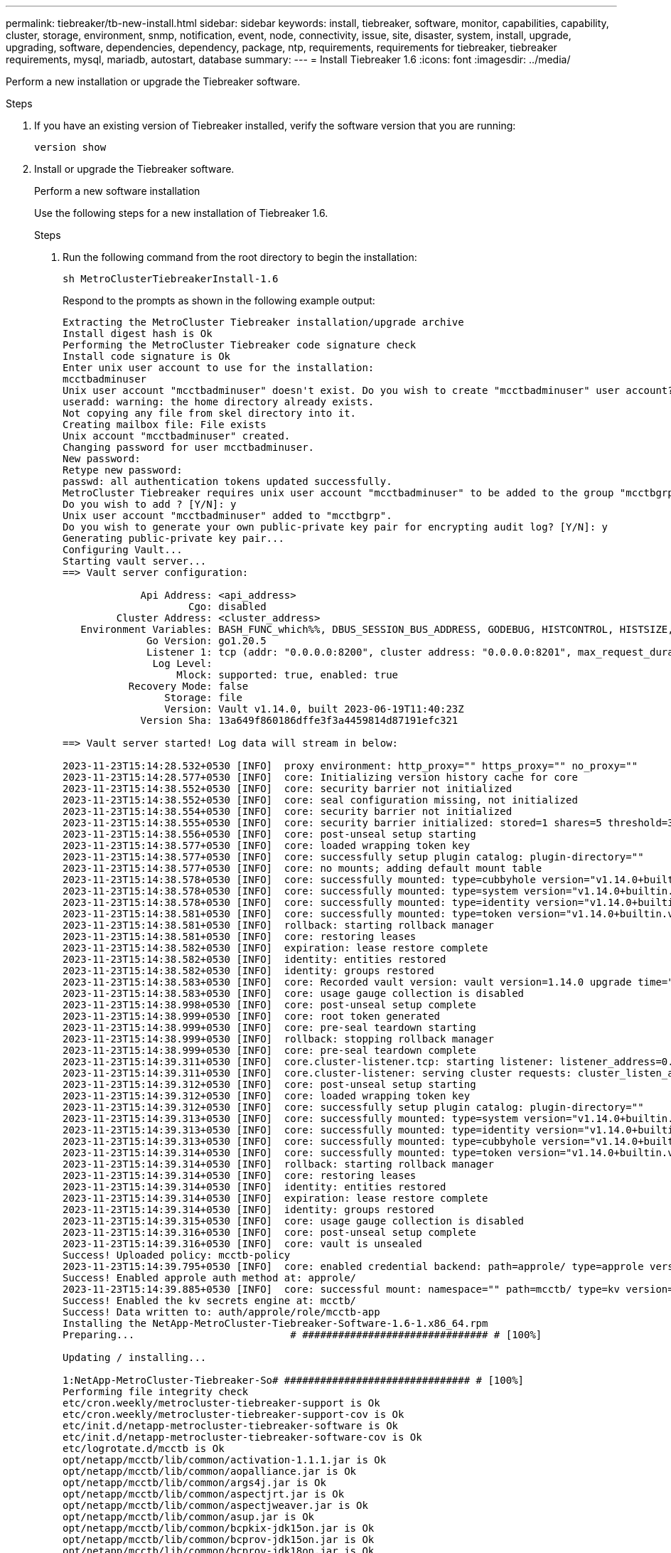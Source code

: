 ---
permalink: tiebreaker/tb-new-install.html
sidebar: sidebar
keywords: install, tiebreaker, software, monitor, capabilities, capability, cluster, storage, environment, snmp, notification, event, node, connectivity, issue, site, disaster, system, install, upgrade, upgrading, software, dependencies, dependency, package, ntp, requirements, requirements for tiebreaker, tiebreaker requirements, mysql, mariadb, autostart, database
summary: 
---
= Install Tiebreaker 1.6
:icons: font
:imagesdir: ../media/

[.lead]
Perform a new installation or upgrade the Tiebreaker software. 

.Before you begin

.Steps

. If you have an existing version of Tiebreaker installed, verify the software version that you are running:
+
`version show`

. Install or upgrade the Tiebreaker software.
+
[role="tabbed-block"]
====
.Perform a new software installation 
--
Use the following steps for a new installation of Tiebreaker 1.6. 

.Steps

. Run the following command from the root directory to begin the installation:
+
[source,cli]
sh MetroClusterTiebreakerInstall-1.6
+
Respond to the prompts as shown in the following example output: 
+
----
Extracting the MetroCluster Tiebreaker installation/upgrade archive
Install digest hash is Ok
Performing the MetroCluster Tiebreaker code signature check
Install code signature is Ok
Enter unix user account to use for the installation:
mcctbadminuser
Unix user account "mcctbadminuser" doesn't exist. Do you wish to create "mcctbadminuser" user account? [Y/N]: y
useradd: warning: the home directory already exists.
Not copying any file from skel directory into it.
Creating mailbox file: File exists
Unix account "mcctbadminuser" created.
Changing password for user mcctbadminuser.
New password:
Retype new password:
passwd: all authentication tokens updated successfully.
MetroCluster Tiebreaker requires unix user account "mcctbadminuser" to be added to the group "mcctbgrp" for admin access.
Do you wish to add ? [Y/N]: y
Unix user account "mcctbadminuser" added to "mcctbgrp".
Do you wish to generate your own public-private key pair for encrypting audit log? [Y/N]: y
Generating public-private key pair...
Configuring Vault...
Starting vault server...
==> Vault server configuration:

             Api Address: <api_address>
                     Cgo: disabled
         Cluster Address: <cluster_address>
   Environment Variables: BASH_FUNC_which%%, DBUS_SESSION_BUS_ADDRESS, GODEBUG, HISTCONTROL, HISTSIZE, HOME, HOSTNAME, HOST_ACCOUNT, LANG, LESSOPEN, LOGNAME, LS_COLORS, MAIL, PATH, PWD, SHELL, SHLVL, SSH_CLIENT, SSH_CONNECTION, SSH_TTY, STAF_TEMP_DIR, TERM, USER, VAULT_ADDR, VAULT_TOKEN, XDG_RUNTIME_DIR, XDG_SESSION_ID, _, vault_Addr, which_declare
              Go Version: go1.20.5
              Listener 1: tcp (addr: "0.0.0.0:8200", cluster address: "0.0.0.0:8201", max_request_duration: "1m30s", max_request_size: "33554432", tls: "enabled")
               Log Level:
                   Mlock: supported: true, enabled: true
           Recovery Mode: false
                 Storage: file
                 Version: Vault v1.14.0, built 2023-06-19T11:40:23Z
             Version Sha: 13a649f860186dffe3f3a4459814d87191efc321

==> Vault server started! Log data will stream in below:

2023-11-23T15:14:28.532+0530 [INFO]  proxy environment: http_proxy="" https_proxy="" no_proxy=""
2023-11-23T15:14:28.577+0530 [INFO]  core: Initializing version history cache for core
2023-11-23T15:14:38.552+0530 [INFO]  core: security barrier not initialized
2023-11-23T15:14:38.552+0530 [INFO]  core: seal configuration missing, not initialized
2023-11-23T15:14:38.554+0530 [INFO]  core: security barrier not initialized
2023-11-23T15:14:38.555+0530 [INFO]  core: security barrier initialized: stored=1 shares=5 threshold=3
2023-11-23T15:14:38.556+0530 [INFO]  core: post-unseal setup starting
2023-11-23T15:14:38.577+0530 [INFO]  core: loaded wrapping token key
2023-11-23T15:14:38.577+0530 [INFO]  core: successfully setup plugin catalog: plugin-directory=""
2023-11-23T15:14:38.577+0530 [INFO]  core: no mounts; adding default mount table
2023-11-23T15:14:38.578+0530 [INFO]  core: successfully mounted: type=cubbyhole version="v1.14.0+builtin.vault" path=cubbyhole/ namespace="ID: root. Path: "
2023-11-23T15:14:38.578+0530 [INFO]  core: successfully mounted: type=system version="v1.14.0+builtin.vault" path=sys/ namespace="ID: root. Path: "
2023-11-23T15:14:38.578+0530 [INFO]  core: successfully mounted: type=identity version="v1.14.0+builtin.vault" path=identity/ namespace="ID: root. Path: "
2023-11-23T15:14:38.581+0530 [INFO]  core: successfully mounted: type=token version="v1.14.0+builtin.vault" path=token/ namespace="ID: root. Path: "
2023-11-23T15:14:38.581+0530 [INFO]  rollback: starting rollback manager
2023-11-23T15:14:38.581+0530 [INFO]  core: restoring leases
2023-11-23T15:14:38.582+0530 [INFO]  expiration: lease restore complete
2023-11-23T15:14:38.582+0530 [INFO]  identity: entities restored
2023-11-23T15:14:38.582+0530 [INFO]  identity: groups restored
2023-11-23T15:14:38.583+0530 [INFO]  core: Recorded vault version: vault version=1.14.0 upgrade time="2023-11-23 09:44:38.582881162 +0000 UTC" build date=2023-06-19T11:40:23Z
2023-11-23T15:14:38.583+0530 [INFO]  core: usage gauge collection is disabled
2023-11-23T15:14:38.998+0530 [INFO]  core: post-unseal setup complete
2023-11-23T15:14:38.999+0530 [INFO]  core: root token generated
2023-11-23T15:14:38.999+0530 [INFO]  core: pre-seal teardown starting
2023-11-23T15:14:38.999+0530 [INFO]  rollback: stopping rollback manager
2023-11-23T15:14:38.999+0530 [INFO]  core: pre-seal teardown complete
2023-11-23T15:14:39.311+0530 [INFO]  core.cluster-listener.tcp: starting listener: listener_address=0.0.0.0:8201
2023-11-23T15:14:39.311+0530 [INFO]  core.cluster-listener: serving cluster requests: cluster_listen_address=[::]:8201
2023-11-23T15:14:39.312+0530 [INFO]  core: post-unseal setup starting
2023-11-23T15:14:39.312+0530 [INFO]  core: loaded wrapping token key
2023-11-23T15:14:39.312+0530 [INFO]  core: successfully setup plugin catalog: plugin-directory=""
2023-11-23T15:14:39.313+0530 [INFO]  core: successfully mounted: type=system version="v1.14.0+builtin.vault" path=sys/ namespace="ID: root. Path: "
2023-11-23T15:14:39.313+0530 [INFO]  core: successfully mounted: type=identity version="v1.14.0+builtin.vault" path=identity/ namespace="ID: root. Path: "
2023-11-23T15:14:39.313+0530 [INFO]  core: successfully mounted: type=cubbyhole version="v1.14.0+builtin.vault" path=cubbyhole/ namespace="ID: root. Path: "
2023-11-23T15:14:39.314+0530 [INFO]  core: successfully mounted: type=token version="v1.14.0+builtin.vault" path=token/ namespace="ID: root. Path: "
2023-11-23T15:14:39.314+0530 [INFO]  rollback: starting rollback manager
2023-11-23T15:14:39.314+0530 [INFO]  core: restoring leases
2023-11-23T15:14:39.314+0530 [INFO]  identity: entities restored
2023-11-23T15:14:39.314+0530 [INFO]  expiration: lease restore complete
2023-11-23T15:14:39.314+0530 [INFO]  identity: groups restored
2023-11-23T15:14:39.315+0530 [INFO]  core: usage gauge collection is disabled
2023-11-23T15:14:39.316+0530 [INFO]  core: post-unseal setup complete
2023-11-23T15:14:39.316+0530 [INFO]  core: vault is unsealed
Success! Uploaded policy: mcctb-policy
2023-11-23T15:14:39.795+0530 [INFO]  core: enabled credential backend: path=approle/ type=approle version=""
Success! Enabled approle auth method at: approle/
2023-11-23T15:14:39.885+0530 [INFO]  core: successful mount: namespace="" path=mcctb/ type=kv version=""
Success! Enabled the kv secrets engine at: mcctb/
Success! Data written to: auth/approle/role/mcctb-app
Installing the NetApp-MetroCluster-Tiebreaker-Software-1.6-1.x86_64.rpm
Preparing...                          # ############################### # [100%]

Updating / installing...

1:NetApp-MetroCluster-Tiebreaker-So# ############################### # [100%]
Performing file integrity check
etc/cron.weekly/metrocluster-tiebreaker-support is Ok
etc/cron.weekly/metrocluster-tiebreaker-support-cov is Ok
etc/init.d/netapp-metrocluster-tiebreaker-software is Ok
etc/init.d/netapp-metrocluster-tiebreaker-software-cov is Ok
etc/logrotate.d/mcctb is Ok
opt/netapp/mcctb/lib/common/activation-1.1.1.jar is Ok
opt/netapp/mcctb/lib/common/aopalliance.jar is Ok
opt/netapp/mcctb/lib/common/args4j.jar is Ok
opt/netapp/mcctb/lib/common/aspectjrt.jar is Ok
opt/netapp/mcctb/lib/common/aspectjweaver.jar is Ok
opt/netapp/mcctb/lib/common/asup.jar is Ok
opt/netapp/mcctb/lib/common/bcpkix-jdk15on.jar is Ok
opt/netapp/mcctb/lib/common/bcprov-jdk15on.jar is Ok
opt/netapp/mcctb/lib/common/bcprov-jdk18on.jar is Ok
opt/netapp/mcctb/lib/common/bctls-fips-1.0.13.jar is Ok
opt/netapp/mcctb/lib/common/bctls-jdk18on.jar is Ok
opt/netapp/mcctb/lib/common/bcutil-jdk18on.jar is Ok
opt/netapp/mcctb/lib/common/cglib.jar is Ok
opt/netapp/mcctb/lib/common/commons-codec.jar is Ok
opt/netapp/mcctb/lib/common/commons-collections4.jar is Ok
opt/netapp/mcctb/lib/common/commons-compress.jar is Ok
opt/netapp/mcctb/lib/common/commons-daemon.jar is Ok
opt/netapp/mcctb/lib/common/commons-daemon.src.jar is Ok
opt/netapp/mcctb/lib/common/commons-dbcp2.jar is Ok
opt/netapp/mcctb/lib/common/commons-io.jar is Ok
opt/netapp/mcctb/lib/common/commons-lang3.jar is Ok
opt/netapp/mcctb/lib/common/commons-logging.jar is Ok
opt/netapp/mcctb/lib/common/commons-pool2.jar is Ok
opt/netapp/mcctb/lib/common/guava.jar is Ok
opt/netapp/mcctb/lib/common/httpclient.jar is Ok
opt/netapp/mcctb/lib/common/httpcore.jar is Ok
opt/netapp/mcctb/lib/common/jakarta.activation.jar is Ok
opt/netapp/mcctb/lib/common/jakarta.xml.bind-api.jar is Ok
opt/netapp/mcctb/lib/common/java-xmlbuilder.jar is Ok
opt/netapp/mcctb/lib/common/javax.inject.jar is Ok
opt/netapp/mcctb/lib/common/jaxb-api-2.3.1.jar is Ok
opt/netapp/mcctb/lib/common/jaxb-core.jar is Ok
opt/netapp/mcctb/lib/common/jaxb-impl.jar is Ok
opt/netapp/mcctb/lib/common/jline.jar is Ok
opt/netapp/mcctb/lib/common/jna.jar is Ok
opt/netapp/mcctb/lib/common/joda-time.jar is Ok
opt/netapp/mcctb/lib/common/jsch.jar is Ok
opt/netapp/mcctb/lib/common/json.jar is Ok
opt/netapp/mcctb/lib/common/jsvc.zip is Ok
opt/netapp/mcctb/lib/common/junixsocket-common.jar is Ok
opt/netapp/mcctb/lib/common/junixsocket-native-common.jar is Ok
opt/netapp/mcctb/lib/common/logback-classic.jar is Ok
opt/netapp/mcctb/lib/common/logback-core.jar is Ok
opt/netapp/mcctb/lib/common/mail-1.6.2.jar is Ok
opt/netapp/mcctb/lib/common/mariadb-java-client.jar is Ok
opt/netapp/mcctb/lib/common/mcctb-mib.jar is Ok
opt/netapp/mcctb/lib/common/mcctb.jar is Ok
opt/netapp/mcctb/lib/common/mockito-core.jar is Ok
opt/netapp/mcctb/lib/common/slf4j-api.jar is Ok
opt/netapp/mcctb/lib/common/snmp4j.jar is Ok
opt/netapp/mcctb/lib/common/spring-aop.jar is Ok
opt/netapp/mcctb/lib/common/spring-beans.jar is Ok
opt/netapp/mcctb/lib/common/spring-context-support.jar is Ok
opt/netapp/mcctb/lib/common/spring-context.jar is Ok
opt/netapp/mcctb/lib/common/spring-core.jar is Ok
opt/netapp/mcctb/lib/common/spring-expression.jar is Ok
opt/netapp/mcctb/lib/common/spring-web.jar is Ok
opt/netapp/mcctb/lib/common/vault-java-driver.jar is Ok
opt/netapp/mcctb/lib/common/xz.jar is Ok
opt/netapp/mcctb/lib/org.jacoco.agent-0.8.8-runtime.jar is Ok
opt/netapp/mcctb/bin/mcctb-asup-invoke is Ok
opt/netapp/mcctb/bin/mcctb_postrotate is Ok
opt/netapp/mcctb/bin/netapp-metrocluster-tiebreaker-software-cli is Ok
/

Synchronizing state of netapp-metrocluster-tiebreaker-software.service with SysV service script with /usr/lib/systemd/systemd-sysv-install.
Executing: /usr/lib/systemd/systemd-sysv-install enable netapp-metrocluster-tiebreaker-software
Created symlink /etc/systemd/system/multi-user.target.wants/netapp-metrocluster-tiebreaker-software.service → /etc/systemd/system/netapp-metrocluster-tiebreaker-software.service.

Attempting to start NetApp MetroCluster Tiebreaker software services
Started NetApp MetroCluster Tiebreaker software services
Successfully installed NetApp MetroCluster Tiebreaker software version 1.6.


IMPORTANT: Please ensure you store the following private key used to decrypt audit logs securely in a safe location.
Consider the following recommendations:
- Save it to an encrypted storage device or file.
- Use strong, unique passwords to protect the storage device or file.
- Restrict access to the private key file to authorized individuals only.

The Private key is:

-----BEGIN PRIVATE KEY-----

<private_key_id>

-----END PRIVATE KEY-----
----

--
.Upgrade from Tiebreaker 1.5 to 1.6
--
Use the following steps to upgrade the Tiebreaker 1.5 software version to Tiebreaker 1.6.

.Steps

. Run the following command from the `root` directory to upgrade the software:
+
[source,cli]
sh MetroClusterTiebreakerInstall-1.6
+
Respond to the prompts as shown in the following example output:
+
----
Extracting the MetroCluster Tiebreaker installation/upgrade archive
Install digest hash is Ok
Performing the MetroCluster Tiebreaker code signature check
Install code signature is Ok

Enter database user name : root

Please enter database password for root
Enter password:

Password updated successfully in the database.

Do you wish to generate your own public-private key pair for encrypting audit log? [Y/N]: y
Generating public-private key pair...
Configuring Vault...
==> Vault shutdown triggered
2023-07-21T00:30:22.335+0530 [INFO]  core: marked as sealed
2023-07-21T00:30:22.335+0530 [INFO]  core: pre-seal teardown starting
2023-07-21T00:30:22.335+0530 [INFO]  rollback: stopping rollback manager
2023-07-21T00:30:22.335+0530 [INFO]  core: pre-seal teardown complete
2023-07-21T00:30:22.335+0530 [INFO]  core: stopping cluster listeners
2023-07-21T00:30:22.335+0530 [INFO]  core.cluster-listener: forwarding rpc listeners stopped
2023-07-21T00:30:22.375+0530 [INFO]  core.cluster-listener: rpc listeners successfully shut down
2023-07-21T00:30:22.375+0530 [INFO]  core: cluster listeners successfully shut down
2023-07-21T00:30:22.376+0530 [INFO]  core: vault is sealed
Starting vault server...
==> Vault server configuration:

             Api Address: <api_address>
                     Cgo: disabled
         Cluster Address: <cluster_address>
   Environment Variables: BASH_FUNC_which%%, DBUS_SESSION_BUS_ADDRESS, GODEBUG, HISTCONTROL, HISTSIZE, HOME, HOSTNAME, HOST_ACCOUNT, LANG, LESSOPEN, LOGNAME, LS_COLORS, MAIL, PATH, PWD, SHELL, SHLVL, SSH_CLIENT, SSH_CONNECTION, SSH_TTY, STAF_TEMP_DIR, TERM, USER, VAULT_ADDR, VAULT_TOKEN, XDG_RUNTIME_DIR, XDG_SESSION_ID, _, vault_Addr, which_declare
              Go Version: go1.20.5
              Listener 1: tcp (addr: "0.0.0.0:8200", cluster address: "0.0.0.0:8201", max_request_duration: "1m30s", max_request_size: "33554432", tls: "enabled")
               Log Level:
                   Mlock: supported: true, enabled: true
           Recovery Mode: false
                 Storage: file
                 Version: Vault v1.14.0, built 2023-06-19T11:40:23Z
             Version Sha: 13a649f860186dffe3f3a4459814d87191efc321

==> Vault server started! Log data will stream in below:

2023-07-21T00:30:33.065+0530 [INFO]  proxy environment: http_proxy="" https_proxy="" no_proxy=""
2023-07-21T00:30:33.098+0530 [INFO]  core: Initializing version history cache for core
2023-07-21T00:30:43.092+0530 [INFO]  core: security barrier not initialized
2023-07-21T00:30:43.092+0530 [INFO]  core: seal configuration missing, not initialized
2023-07-21T00:30:43.094+0530 [INFO]  core: security barrier not initialized
2023-07-21T00:30:43.096+0530 [INFO]  core: security barrier initialized: stored=1 shares=5 threshold=3
2023-07-21T00:30:43.098+0530 [INFO]  core: post-unseal setup starting
2023-07-21T00:30:43.124+0530 [INFO]  core: loaded wrapping token key
2023-07-21T00:30:43.124+0530 [INFO]  core: successfully setup plugin catalog: plugin-directory=""
2023-07-21T00:30:43.124+0530 [INFO]  core: no mounts; adding default mount table
2023-07-21T00:30:43.125+0530 [INFO]  core: successfully mounted: type=cubbyhole version="v1.14.0+builtin.vault" path=cubbyhole/ namespace="ID: root. Path: "
2023-07-21T00:30:43.126+0530 [INFO]  core: successfully mounted: type=system version="v1.14.0+builtin.vault" path=sys/ namespace="ID: root. Path: "
2023-07-21T00:30:43.126+0530 [INFO]  core: successfully mounted: type=identity version="v1.14.0+builtin.vault" path=identity/ namespace="ID: root. Path: "
2023-07-21T00:30:43.129+0530 [INFO]  core: successfully mounted: type=token version="v1.14.0+builtin.vault" path=token/ namespace="ID: root. Path: "
2023-07-21T00:30:43.130+0530 [INFO]  rollback: starting rollback manager
2023-07-21T00:30:43.130+0530 [INFO]  core: restoring leases
2023-07-21T00:30:43.130+0530 [INFO]  identity: entities restored
2023-07-21T00:30:43.130+0530 [INFO]  identity: groups restored
2023-07-21T00:30:43.131+0530 [INFO]  core: usage gauge collection is disabled
2023-07-21T00:30:43.131+0530 [INFO]  expiration: lease restore complete
2023-07-21T00:30:43.131+0530 [INFO]  core: Recorded vault version: vault version=1.14.0 upgrade time="2023-07-20 19:00:43.131158543 +0000 UTC" build date=2023-06-19T11:40:23Z
2023-07-21T00:30:43.371+0530 [INFO]  core: post-unseal setup complete
2023-07-21T00:30:43.371+0530 [INFO]  core: root token generated
2023-07-21T00:30:43.371+0530 [INFO]  core: pre-seal teardown starting
2023-07-21T00:30:43.371+0530 [INFO]  rollback: stopping rollback manager
2023-07-21T00:30:43.372+0530 [INFO]  core: pre-seal teardown complete
2023-07-21T00:30:43.694+0530 [INFO]  core.cluster-listener.tcp: starting listener: listener_address=0.0.0.0:8201
2023-07-21T00:30:43.695+0530 [INFO]  core.cluster-listener: serving cluster requests: cluster_listen_address=[::]:8201
2023-07-21T00:30:43.695+0530 [INFO]  core: post-unseal setup starting
2023-07-21T00:30:43.696+0530 [INFO]  core: loaded wrapping token key
2023-07-21T00:30:43.696+0530 [INFO]  core: successfully setup plugin catalog: plugin-directory=""
2023-07-21T00:30:43.697+0530 [INFO]  core: successfully mounted: type=system version="v1.14.0+builtin.vault" path=sys/ namespace="ID: root. Path: "
2023-07-21T00:30:43.698+0530 [INFO]  core: successfully mounted: type=identity version="v1.14.0+builtin.vault" path=identity/ namespace="ID: root. Path: "
2023-07-21T00:30:43.698+0530 [INFO]  core: successfully mounted: type=cubbyhole version="v1.14.0+builtin.vault" path=cubbyhole/ namespace="ID: root. Path: "
2023-07-21T00:30:43.701+0530 [INFO]  core: successfully mounted: type=token version="v1.14.0+builtin.vault" path=token/ namespace="ID: root. Path: "
2023-07-21T00:30:43.701+0530 [INFO]  rollback: starting rollback manager
2023-07-21T00:30:43.702+0530 [INFO]  core: restoring leases
2023-07-21T00:30:43.702+0530 [INFO]  identity: entities restored
2023-07-21T00:30:43.702+0530 [INFO]  expiration: lease restore complete
2023-07-21T00:30:43.702+0530 [INFO]  identity: groups restored
2023-07-21T00:30:43.702+0530 [INFO]  core: usage gauge collection is disabled
2023-07-21T00:30:43.703+0530 [INFO]  core: post-unseal setup complete
2023-07-21T00:30:43.703+0530 [INFO]  core: vault is unsealed
Success! Uploaded policy: mcctb-policy
2023-07-21T00:30:44.226+0530 [INFO]  core: enabled credential backend: path=approle/ type=approle version=""
Success! Enabled approle auth method at: approle/
2023-07-21T00:30:44.315+0530 [INFO]  core: successful mount: namespace="" path=mcctb/ type=kv version=""
Success! Enabled the kv secrets engine at: mcctb/
Success! Data written to: auth/approle/role/mcctb-app
Upgrading to NetApp-MetroCluster-Tiebreaker-Software-1.6-1.x86_64.rpm
Preparing...                          ################################# [100%]
Updating / installing...
   1:NetApp-MetroCluster-Tiebreaker-So################################# [ 50%]
Performing file integrity check
etc/cron.weekly/metrocluster-tiebreaker-support is Ok
etc/cron.weekly/metrocluster-tiebreaker-support-cov is Ok
etc/init.d/netapp-metrocluster-tiebreaker-software is Ok
etc/init.d/netapp-metrocluster-tiebreaker-software-cov is Ok
etc/logrotate.d/mcctb is Ok
opt/netapp/mcctb/lib/common/activation-1.1.1.jar is Ok
opt/netapp/mcctb/lib/common/aopalliance.jar is Ok
opt/netapp/mcctb/lib/common/args4j.jar is Ok
opt/netapp/mcctb/lib/common/aspectjrt.jar is Ok
opt/netapp/mcctb/lib/common/aspectjweaver.jar is Ok
opt/netapp/mcctb/lib/common/asup.jar is Ok
opt/netapp/mcctb/lib/common/bcpkix-jdk15on.jar is Ok
opt/netapp/mcctb/lib/common/bcprov-jdk15on.jar is Ok
opt/netapp/mcctb/lib/common/bcprov-jdk18on.jar is Ok
opt/netapp/mcctb/lib/common/bctls-fips-1.0.13.jar is Ok
opt/netapp/mcctb/lib/common/bctls-jdk18on.jar is Ok
opt/netapp/mcctb/lib/common/bcutil-jdk18on.jar is Ok
opt/netapp/mcctb/lib/common/cglib.jar is Ok
opt/netapp/mcctb/lib/common/commons-codec.jar is Ok
opt/netapp/mcctb/lib/common/commons-collections4.jar is Ok
opt/netapp/mcctb/lib/common/commons-compress.jar is Ok
opt/netapp/mcctb/lib/common/commons-daemon.jar is Ok
opt/netapp/mcctb/lib/common/commons-daemon.src.jar is Ok
opt/netapp/mcctb/lib/common/commons-dbcp2.jar is Ok
opt/netapp/mcctb/lib/common/commons-io.jar is Ok
opt/netapp/mcctb/lib/common/commons-lang3.jar is Ok
opt/netapp/mcctb/lib/common/commons-logging.jar is Ok
opt/netapp/mcctb/lib/common/commons-pool2.jar is Ok
opt/netapp/mcctb/lib/common/guava.jar is Ok
opt/netapp/mcctb/lib/common/httpclient.jar is Ok
opt/netapp/mcctb/lib/common/httpcore.jar is Ok
opt/netapp/mcctb/lib/common/jakarta.activation.jar is Ok
opt/netapp/mcctb/lib/common/jakarta.xml.bind-api.jar is Ok
opt/netapp/mcctb/lib/common/java-xmlbuilder.jar is Ok
opt/netapp/mcctb/lib/common/javax.inject.jar is Ok
opt/netapp/mcctb/lib/common/jaxb-api-2.3.1.jar is Ok
opt/netapp/mcctb/lib/common/jaxb-core.jar is Ok
opt/netapp/mcctb/lib/common/jaxb-impl.jar is Ok
opt/netapp/mcctb/lib/common/jline.jar is Ok
opt/netapp/mcctb/lib/common/jna.jar is Ok
opt/netapp/mcctb/lib/common/joda-time.jar is Ok
opt/netapp/mcctb/lib/common/jsch.jar is Ok
opt/netapp/mcctb/lib/common/json.jar is Ok
opt/netapp/mcctb/lib/common/jsvc.zip is Ok
opt/netapp/mcctb/lib/common/junixsocket-common.jar is Ok
opt/netapp/mcctb/lib/common/junixsocket-native-common.jar is Ok
opt/netapp/mcctb/lib/common/logback-classic.jar is Ok
opt/netapp/mcctb/lib/common/logback-core.jar is Ok
opt/netapp/mcctb/lib/common/mail-1.6.2.jar is Ok
opt/netapp/mcctb/lib/common/mariadb-java-client.jar is Ok
opt/netapp/mcctb/lib/common/mcctb-mib.jar is Ok
opt/netapp/mcctb/lib/common/mcctb.jar is Ok
opt/netapp/mcctb/lib/common/mockito-core.jar is Ok
opt/netapp/mcctb/lib/common/slf4j-api.jar is Ok
opt/netapp/mcctb/lib/common/snmp4j.jar is Ok
opt/netapp/mcctb/lib/common/spring-aop.jar is Ok
opt/netapp/mcctb/lib/common/spring-beans.jar is Ok
opt/netapp/mcctb/lib/common/spring-context-support.jar is Ok
opt/netapp/mcctb/lib/common/spring-context.jar is Ok
opt/netapp/mcctb/lib/common/spring-core.jar is Ok
opt/netapp/mcctb/lib/common/spring-expression.jar is Ok
opt/netapp/mcctb/lib/common/spring-web.jar is Ok
opt/netapp/mcctb/lib/common/vault-java-driver.jar is Ok
opt/netapp/mcctb/lib/common/xz.jar is Ok
opt/netapp/mcctb/bin/mcctb_postrotate is Ok
opt/netapp/mcctb/bin/netapp-metrocluster-tiebreaker-software-cli is Ok
/

Synchronizing state of netapp-metrocluster-tiebreaker-software.service with SysV service script with /usr/lib/systemd/systemd-sysv-install.
Executing: /usr/lib/systemd/systemd-sysv-install enable netapp-metrocluster-tiebreaker-software

Attempting to start NetApp MetroCluster Tiebreaker software services
Started NetApp MetroCluster Tiebreaker software services
Successfully upgraded NetApp MetroCluster Tiebreaker software to version 1.6.
Cleaning up / removing...
   2:NetApp-MetroCluster-Tiebreaker-So################################# [100%]


IMPORTANT: Please ensure you store the following private key used to decrypt audit logs securely in a safe location.
Consider the following recommendations:
- Save it to an encrypted storage device or file.
- Use strong, unique passwords to protect the storage device or file.
- Restrict access to the private key file to authorized individuals only.

The Private key is:

-----BEGIN PRIVATE KEY-----
<private_key_id>
-----END PRIVATE KEY-----

----

--
.Upgrade from Tiebreaker 1.4 to 1.6
--

Use the following steps to upgrade the Tiebreaker 1.4 software version to Tiebreaker 1.6.

.Steps

. Run the following command from the `root` directory to upgrade the software:
+
[source,cli]
sh MetroClusterTiebreakerInstall-1.6
+
Respond to the prompts as shown in the following example output:
+
----
Extracting the MetroCluster Tiebreaker installation/upgrade archive
Install digest hash is Ok
Performing the MetroCluster Tiebreaker code signature check
Install code signature is Ok
Enter unix user account to use for the installation:
mcctbuseradmin1
Unix user account "mcctbuseradmin1" doesn't exist. Do you wish to create "mcctbuseradmin1" user account? [Y/N]: y
Unix account "mcctbuseradmin1" created.
Changing password for user mcctbuseradmin1.
New password:
Retype new password:
passwd: all authentication tokens updated successfully.

Enter database user name : root

Please enter database password for root
Enter password:

Password updated successfully in the database.

MetroCluster Tiebreaker requires unix user account "mcctbuseradmin1" to be added to the group "mcctbgrp" for admin access.
Do you wish to add ? [Y/N]: y
Unix user account "mcctbuseradmin1" added to "mcctbgrp".
Do you wish to generate your own public-private key pair for encrypting audit log? [Y/N]: y
Generating public-private key pair...
Configuring Vault...
Starting vault server...
==> Vault server configuration:

             Api Address: <api_addess>
                     Cgo: disabled
         Cluster Address: <cluster_address>
   Environment Variables: BASH_FUNC_which%%, DBUS_SESSION_BUS_ADDRESS, GODEBUG, HISTCONTROL, HISTSIZE, HOME, HOSTNAME, HOST_ACCOUNT, LANG, LESSOPEN, LOGNAME, LS_COLORS, MAIL, PATH, PWD, SHELL, SHLVL, SSH_CLIENT, SSH_CONNECTION, SSH_TTY, STAF_TEMP_DIR, TERM, USER, VAULT_ADDR, VAULT_TOKEN, XDG_RUNTIME_DIR, XDG_SESSION_ID, _, vault_Addr, which_declare
              Go Version: go1.20.5
              Listener 1: tcp (addr: "0.0.0.0:8200", cluster address: "0.0.0.0:8201", max_request_duration: "1m30s", max_request_size: "33554432", tls: "enabled")
               Log Level:
                   Mlock: supported: true, enabled: true
           Recovery Mode: false
                 Storage: file
                 Version: Vault v1.14.0, built 2023-06-19T11:40:23Z
             Version Sha: 13a649f860186dffe3f3a4459814d87191efc321

==> Vault server started! Log data will stream in below:

2023-11-23T15:58:10.400+0530 [INFO]  proxy environment: http_proxy="" https_proxy="" no_proxy=""
2023-11-23T15:58:10.432+0530 [INFO]  core: Initializing version history cache for core
2023-11-23T15:58:20.422+0530 [INFO]  core: security barrier not initialized
2023-11-23T15:58:20.422+0530 [INFO]  core: seal configuration missing, not initialized
2023-11-23T15:58:20.424+0530 [INFO]  core: security barrier not initialized
2023-11-23T15:58:20.425+0530 [INFO]  core: security barrier initialized: stored=1 shares=5 threshold=3
2023-11-23T15:58:20.427+0530 [INFO]  core: post-unseal setup starting
2023-11-23T15:58:20.448+0530 [INFO]  core: loaded wrapping token key
2023-11-23T15:58:20.448+0530 [INFO]  core: successfully setup plugin catalog: plugin-directory=""
2023-11-23T15:58:20.448+0530 [INFO]  core: no mounts; adding default mount table
2023-11-23T15:58:20.449+0530 [INFO]  core: successfully mounted: type=cubbyhole version="v1.14.0+builtin.vault" path=cubbyhole/ namespace="ID: root. Path: "
2023-11-23T15:58:20.449+0530 [INFO]  core: successfully mounted: type=system version="v1.14.0+builtin.vault" path=sys/ namespace="ID: root. Path: "
2023-11-23T15:58:20.449+0530 [INFO]  core: successfully mounted: type=identity version="v1.14.0+builtin.vault" path=identity/ namespace="ID: root. Path: "
2023-11-23T15:58:20.451+0530 [INFO]  core: successfully mounted: type=token version="v1.14.0+builtin.vault" path=token/ namespace="ID: root. Path: "
2023-11-23T15:58:20.452+0530 [INFO]  rollback: starting rollback manager
2023-11-23T15:58:20.452+0530 [INFO]  core: restoring leases
2023-11-23T15:58:20.453+0530 [INFO]  identity: entities restored
2023-11-23T15:58:20.453+0530 [INFO]  identity: groups restored
2023-11-23T15:58:20.453+0530 [INFO]  expiration: lease restore complete
2023-11-23T15:58:20.453+0530 [INFO]  core: usage gauge collection is disabled
2023-11-23T15:58:20.453+0530 [INFO]  core: Recorded vault version: vault version=1.14.0 upgrade time="2023-11-23 10:28:20.453481904 +0000 UTC" build date=2023-06-19T11:40:23Z
2023-11-23T15:58:20.818+0530 [INFO]  core: post-unseal setup complete
2023-11-23T15:58:20.819+0530 [INFO]  core: root token generated
2023-11-23T15:58:20.819+0530 [INFO]  core: pre-seal teardown starting
2023-11-23T15:58:20.819+0530 [INFO]  rollback: stopping rollback manager
2023-11-23T15:58:20.819+0530 [INFO]  core: pre-seal teardown complete
2023-11-23T15:58:21.116+0530 [INFO]  core.cluster-listener.tcp: starting listener: listener_address=0.0.0.0:8201
2023-11-23T15:58:21.116+0530 [INFO]  core.cluster-listener: serving cluster requests: cluster_listen_address=[::]:8201
2023-11-23T15:58:21.117+0530 [INFO]  core: post-unseal setup starting
2023-11-23T15:58:21.117+0530 [INFO]  core: loaded wrapping token key
2023-11-23T15:58:21.117+0530 [INFO]  core: successfully setup plugin catalog: plugin-directory=""
2023-11-23T15:58:21.119+0530 [INFO]  core: successfully mounted: type=system version="v1.14.0+builtin.vault" path=sys/ namespace="ID: root. Path: "
2023-11-23T15:58:21.120+0530 [INFO]  core: successfully mounted: type=identity version="v1.14.0+builtin.vault" path=identity/ namespace="ID: root. Path: "
2023-11-23T15:58:21.120+0530 [INFO]  core: successfully mounted: type=cubbyhole version="v1.14.0+builtin.vault" path=cubbyhole/ namespace="ID: root. Path: "
2023-11-23T15:58:21.123+0530 [INFO]  core: successfully mounted: type=token version="v1.14.0+builtin.vault" path=token/ namespace="ID: root. Path: "
2023-11-23T15:58:21.123+0530 [INFO]  rollback: starting rollback manager
2023-11-23T15:58:21.124+0530 [INFO]  core: restoring leases
2023-11-23T15:58:21.124+0530 [INFO]  identity: entities restored
2023-11-23T15:58:21.124+0530 [INFO]  identity: groups restored
2023-11-23T15:58:21.124+0530 [INFO]  expiration: lease restore complete
2023-11-23T15:58:21.125+0530 [INFO]  core: usage gauge collection is disabled
2023-11-23T15:58:21.125+0530 [INFO]  core: post-unseal setup complete
2023-11-23T15:58:21.125+0530 [INFO]  core: vault is unsealed
Success! Uploaded policy: mcctb-policy
2023-11-23T15:58:21.600+0530 [INFO]  core: enabled credential backend: path=approle/ type=approle version=""
Success! Enabled approle auth method at: approle/
2023-11-23T15:58:21.690+0530 [INFO]  core: successful mount: namespace="" path=mcctb/ type=kv version=""
Success! Enabled the kv secrets engine at: mcctb/
Success! Data written to: auth/approle/role/mcctb-app
Upgrading to NetApp-MetroCluster-Tiebreaker-Software-1.6-1.x86_64.rpm
Preparing...                          ################################# [100%]
Updating / installing...
   1:NetApp-MetroCluster-Tiebreaker-So################################# [ 50%]
Performing file integrity check
etc/cron.weekly/metrocluster-tiebreaker-support is Ok
etc/cron.weekly/metrocluster-tiebreaker-support-cov is Ok
etc/init.d/netapp-metrocluster-tiebreaker-software is Ok
etc/init.d/netapp-metrocluster-tiebreaker-software-cov is Ok
etc/logrotate.d/mcctb is Ok
opt/netapp/mcctb/lib/common/activation-1.1.1.jar is Ok
opt/netapp/mcctb/lib/common/aopalliance.jar is Ok
opt/netapp/mcctb/lib/common/args4j.jar is Ok
opt/netapp/mcctb/lib/common/aspectjrt.jar is Ok
opt/netapp/mcctb/lib/common/aspectjweaver.jar is Ok
opt/netapp/mcctb/lib/common/asup.jar is Ok
opt/netapp/mcctb/lib/common/bcpkix-jdk15on.jar is Ok
opt/netapp/mcctb/lib/common/bcprov-jdk15on.jar is Ok
opt/netapp/mcctb/lib/common/bcprov-jdk18on.jar is Ok
opt/netapp/mcctb/lib/common/bctls-fips-1.0.13.jar is Ok
opt/netapp/mcctb/lib/common/bctls-jdk18on.jar is Ok
opt/netapp/mcctb/lib/common/bcutil-jdk18on.jar is Ok
opt/netapp/mcctb/lib/common/cglib.jar is Ok
opt/netapp/mcctb/lib/common/commons-codec.jar is Ok
opt/netapp/mcctb/lib/common/commons-collections4.jar is Ok
opt/netapp/mcctb/lib/common/commons-compress.jar is Ok
opt/netapp/mcctb/lib/common/commons-daemon.jar is Ok
opt/netapp/mcctb/lib/common/commons-daemon.src.jar is Ok
opt/netapp/mcctb/lib/common/commons-dbcp2.jar is Ok
opt/netapp/mcctb/lib/common/commons-io.jar is Ok
opt/netapp/mcctb/lib/common/commons-lang3.jar is Ok
opt/netapp/mcctb/lib/common/commons-logging.jar is Ok
opt/netapp/mcctb/lib/common/commons-pool2.jar is Ok
opt/netapp/mcctb/lib/common/guava.jar is Ok
opt/netapp/mcctb/lib/common/httpclient.jar is Ok
opt/netapp/mcctb/lib/common/httpcore.jar is Ok
opt/netapp/mcctb/lib/common/jakarta.activation.jar is Ok
opt/netapp/mcctb/lib/common/jakarta.xml.bind-api.jar is Ok
opt/netapp/mcctb/lib/common/java-xmlbuilder.jar is Ok
opt/netapp/mcctb/lib/common/javax.inject.jar is Ok
opt/netapp/mcctb/lib/common/jaxb-api-2.3.1.jar is Ok
opt/netapp/mcctb/lib/common/jaxb-core.jar is Ok
opt/netapp/mcctb/lib/common/jaxb-impl.jar is Ok
opt/netapp/mcctb/lib/common/jline.jar is Ok
opt/netapp/mcctb/lib/common/jna.jar is Ok
opt/netapp/mcctb/lib/common/joda-time.jar is Ok
opt/netapp/mcctb/lib/common/jsch.jar is Ok
opt/netapp/mcctb/lib/common/json.jar is Ok
opt/netapp/mcctb/lib/common/jsvc.zip is Ok
opt/netapp/mcctb/lib/common/junixsocket-common.jar is Ok
opt/netapp/mcctb/lib/common/junixsocket-native-common.jar is Ok
opt/netapp/mcctb/lib/common/logback-classic.jar is Ok
opt/netapp/mcctb/lib/common/logback-core.jar is Ok
opt/netapp/mcctb/lib/common/mail-1.6.2.jar is Ok
opt/netapp/mcctb/lib/common/mariadb-java-client.jar is Ok
opt/netapp/mcctb/lib/common/mcctb-mib.jar is Ok
opt/netapp/mcctb/lib/common/mcctb.jar is Ok
opt/netapp/mcctb/lib/common/mockito-core.jar is Ok
opt/netapp/mcctb/lib/common/slf4j-api.jar is Ok
opt/netapp/mcctb/lib/common/snmp4j.jar is Ok
opt/netapp/mcctb/lib/common/spring-aop.jar is Ok
opt/netapp/mcctb/lib/common/spring-beans.jar is Ok
opt/netapp/mcctb/lib/common/spring-context-support.jar is Ok
opt/netapp/mcctb/lib/common/spring-context.jar is Ok
opt/netapp/mcctb/lib/common/spring-core.jar is Ok
opt/netapp/mcctb/lib/common/spring-expression.jar is Ok
opt/netapp/mcctb/lib/common/spring-web.jar is Ok
opt/netapp/mcctb/lib/common/vault-java-driver.jar is Ok
opt/netapp/mcctb/lib/common/xz.jar is Ok
opt/netapp/mcctb/lib/org.jacoco.agent-0.8.8-runtime.jar is Ok
opt/netapp/mcctb/bin/mcctb-asup-invoke is Ok
opt/netapp/mcctb/bin/mcctb_postrotate is Ok
opt/netapp/mcctb/bin/netapp-metrocluster-tiebreaker-software-cli is Ok
/

Synchronizing state of netapp-metrocluster-tiebreaker-software.service with SysV service script with /usr/lib/systemd/systemd-sysv-install.
Executing: /usr/lib/systemd/systemd-sysv-install enable netapp-metrocluster-tiebreaker-software

Attempting to start NetApp MetroCluster Tiebreaker software services
Started NetApp MetroCluster Tiebreaker software services
Successfully upgraded NetApp MetroCluster Tiebreaker software to version 1.6.
Cleaning up / removing...
   2:NetApp-MetroCluster-Tiebreaker-So################################# [100%]


 IMPORTANT: Please ensure you store the following private key used to decrypt audit logs securely in a safe location.
Consider the following recommendations:
- Save it to an encrypted storage device or file.
- Use strong, unique passwords to protect the storage device or file.
- Restrict access to the private key file to authorized individuals only.

The Private key is:

-----BEGIN PRIVATE KEY-----
<private_key_id>
-----END PRIVATE KEY-----
----
====

. Verify the successful installation or upgrade by running the following commands:
+
----
[root@mcctb ~]# netapp-metrocluster-tiebreaker-software-cli
NetApp MetroCluster Tiebreaker :> version show
NetApp MetroCluster Tiebreaker 1.6:
----